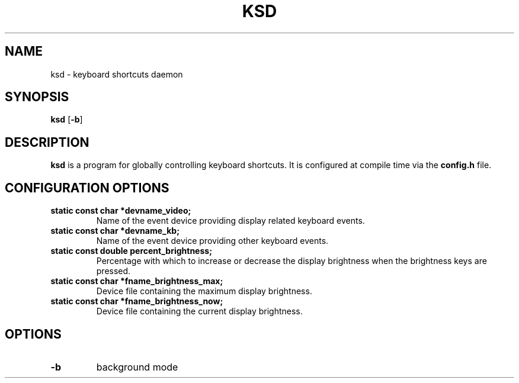 .TH KSD 1 ksd\-0.1
.SH NAME
ksd \- keyboard shortcuts daemon
.SH SYNOPSIS
.B ksd
.RB [ \-b ]
.SH DESCRIPTION
.B ksd
is a program for globally controlling keyboard shortcuts. It is configured at compile time via the
.B config.h
file.
.SH CONFIGURATION OPTIONS
.TP
.B static const char *devname_video;
Name of the event device providing display related keyboard events.
.TP
.B static const char *devname_kb;
Name of the event device providing other keyboard events.
.TP
.B static const double percent_brightness;
Percentage with which to increase or decrease the display brightness when the brightness keys are pressed.
.TP
.B static const char *fname_brightness_max;
Device file containing the maximum display brightness.
.TP
.B static const char *fname_brightness_now;
Device file containing the current display brightness.
.SH OPTIONS
.TP
.B \-b
background mode
